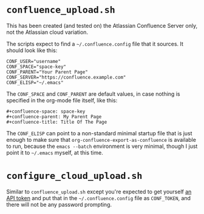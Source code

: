 #+STARTUP: indent
* =confluence_upload.sh=
This has been created (and tested on) the Atlassian Confluence Server only, not the Atlassian cloud variation.

The scripts expect to find a =~/.confluence.config= file that it sources. It should look like this:
#+begin_src text
CONF_USER="username"
CONF_SPACE="space-key"
CONF_PARENT="Your Parent Page"
CONF_SERVER="https://confluence.example.com"
CONF_ELISP="~/.emacs"
#+end_src

The =CONF_SPACE= and =CONF_PARENT= are default values, in case nothing is specified in the org-mode file itself, like this:
#+begin_src text
#+confluence-space: space-key
#+confluence-parent: My Parent Page
#+confluence-title: Title Of The Page
#+end_src

The =CONF_ELISP= can point to a non-standard minimal startup file that is just enough to make sure that =org-confluence-export-as-confluence= is available to run, because the =emacs --batch= environment is very minimal, though I just point it to =~/.emacs= myself, at this time.
* =configure_cloud_upload.sh=
Similar to =confluence_upload.sh= except you're expected to get yourself [[https://id.atlassian.com/manage-profile/security/api-tokens][an API token]] and put that in the =~/.confluence.config= file as =CONF_TOKEN=, and there will not be any password prompting.
